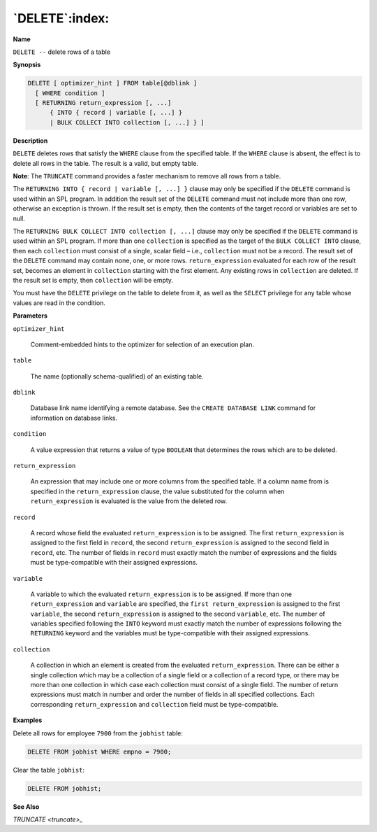 .. _delete:

***************
`DELETE`:index:
***************

**Name**

``DELETE --`` delete rows of a table

**Synopsis**

.. code-block:: text

    DELETE [ optimizer_hint ] FROM table[@dblink ]
      [ WHERE condition ]
      [ RETURNING return_expression [, ...]
          { INTO { record | variable [, ...] }
          | BULK COLLECT INTO collection [, ...] } ]

**Description**

``DELETE`` deletes rows that satisfy the ``WHERE`` clause from the specified
table. If the ``WHERE`` clause is absent, the effect is to delete all rows
in the table. The result is a valid, but empty table.

**Note**: The ``TRUNCATE`` command provides a faster mechanism to remove all
rows from a table.

The ``RETURNING INTO { record | variable [, ...] }`` clause may only be
specified if the ``DELETE`` command is used within an SPL program. In
addition the result set of the ``DELETE`` command must not include more than
one row, otherwise an exception is thrown. If the result set is empty,
then the contents of the target record or variables are set to null.

The ``RETURNING BULK COLLECT INTO collection [, ...]`` clause may only be
specified if the ``DELETE`` command is used within an SPL program. If more
than one ``collection`` is specified as the target of the ``BULK COLLECT
INTO`` clause, then each ``collection`` must consist of a single, scalar
field – i.e., ``collection`` must not be a record. The result set of the
``DELETE`` command may contain none, one, or more rows. ``return_expression``
evaluated for each row of the result set, becomes an element in
``collection`` starting with the first element. Any existing rows in
``collection`` are deleted. If the result set is empty, then ``collection``
will be empty.

You must have the ``DELETE`` privilege on the table to delete from it, as
well as the ``SELECT`` privilege for any table whose values are read in the
condition.

**Parameters**

``optimizer_hint``

    Comment-embedded hints to the optimizer for selection of an execution
    plan.

``table``

    The name (optionally schema-qualified) of an existing table.

``dblink``

   Database link name identifying a remote database. See the ``CREATE
   DATABASE LINK`` command for information on database links.

``condition``

    A value expression that returns a value of type ``BOOLEAN`` that determines
    the rows which are to be deleted.

``return_expression``

    An expression that may include one or more columns from the specified table. If a
    column name from is specified in the ``return_expression`` clause, the value
    substituted for the column when ``return_expression`` is evaluated is the
    value from the deleted row.

``record``

    A record whose field the evaluated ``return_expression`` is to be
    assigned. The first ``return_expression`` is assigned to the first field
    in ``record``, the second ``return_expression`` is assigned to the second
    field in ``record``, etc. The number of fields in ``record`` must exactly
    match the number of expressions and the fields must be type-compatible
    with their assigned expressions.

``variable``

    A variable to which the evaluated ``return_expression`` is to be assigned.
    If more than one ``return_expression`` and ``variable`` are specified, the
    ``first return_expression`` is assigned to the first ``variable``, the
    second ``return_expression`` is assigned to the second ``variable``, etc.
    The number of variables specified following the ``INTO`` keyword must
    exactly match the number of expressions following the ``RETURNING`` keyword
    and the variables must be type-compatible with their assigned
    expressions.

``collection``

    A collection in which an element is created from the evaluated
    ``return_expression``. There can be either a single collection which may
    be a collection of a single field or a collection of a record type, or
    there may be more than one collection in which case each collection must
    consist of a single field. The number of return expressions must match
    in number and order the number of fields in all specified collections.
    Each corresponding ``return_expression`` and ``collection`` field must be
    type-compatible.

**Examples**

Delete all rows for employee ``7900`` from the ``jobhist`` table:

.. code-block:: text

    DELETE FROM jobhist WHERE empno = 7900;

Clear the table ``jobhist``:

.. code-block:: text

    DELETE FROM jobhist;

**See Also**


`TRUNCATE <truncate>_`

